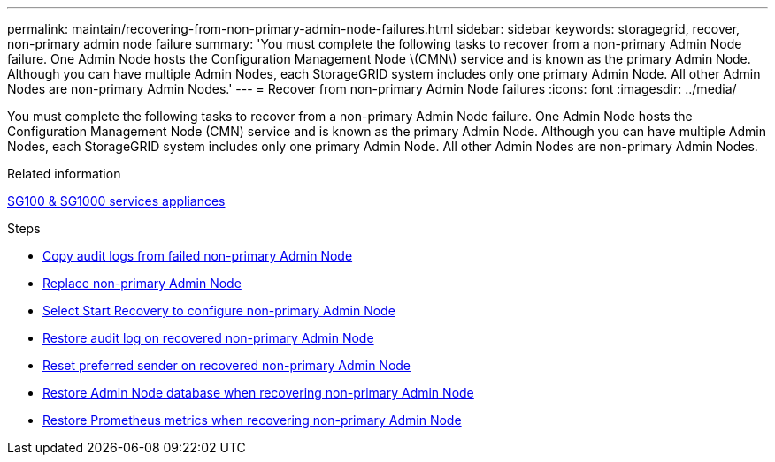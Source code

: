 ---
permalink: maintain/recovering-from-non-primary-admin-node-failures.html
sidebar: sidebar
keywords: storagegrid, recover, non-primary admin node failure
summary: 'You must complete the following tasks to recover from a non-primary Admin Node failure. One Admin Node hosts the Configuration Management Node \(CMN\) service and is known as the primary Admin Node. Although you can have multiple Admin Nodes, each StorageGRID system includes only one primary Admin Node. All other Admin Nodes are non-primary Admin Nodes.'
---
= Recover from non-primary Admin Node failures
:icons: font
:imagesdir: ../media/

[.lead]
You must complete the following tasks to recover from a non-primary Admin Node failure. One Admin Node hosts the Configuration Management Node (CMN) service and is known as the primary Admin Node. Although you can have multiple Admin Nodes, each StorageGRID system includes only one primary Admin Node. All other Admin Nodes are non-primary Admin Nodes.

.Related information

xref:../sg100-1000/index.adoc[SG100 & SG1000 services appliances]

.Steps

* xref:copying-audit-logs-from-failed-non-primary-admin-node.adoc[Copy audit logs from failed non-primary Admin Node]
* xref:replacing-non-primary-admin-node.adoc[Replace non-primary Admin Node]
* xref:selecting-start-recovery-to-configure-non-primary-admin-node.adoc[Select Start Recovery to configure non-primary Admin Node]
* xref:restoring-audit-log-on-recovered-non-primary-admin-node.adoc[Restore audit log on recovered non-primary Admin Node]
* xref:resetting-preferred-sender-on-recovered-non-primary-admin-node.adoc[Reset preferred sender on recovered non-primary Admin Node]
* xref:restoring-admin-node-database-non-primary-admin-node.adoc[Restore Admin Node database when recovering non-primary Admin Node]
* xref:restoring-prometheus-metrics-non-primary-admin-node.adoc[Restore Prometheus metrics when recovering non-primary Admin Node]
